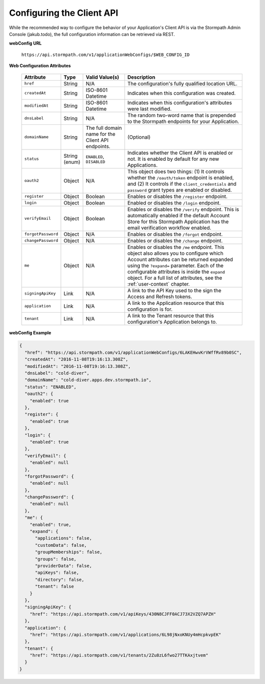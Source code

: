 .. _configuration:

****************************
Configuring the Client API
****************************

While the recommended way to configure the behavior of your Application's Client API is via the Stormpath Admin Console (jakub.todo), the full configuration information can be retrieved via REST.

**webConfig URL**

  ``https://api.stormpath.com/v1/applicationWebConfigs/$WEB_CONFIG_ID``

**Web Configuration Attributes**

  .. list-table::
    :widths: 10 10 20 60
    :header-rows: 1

    * - Attribute
      - Type
      - Valid Value(s)
      - Description

    * - ``href``
      - String
      - N/A
      - The configuration's fully qualified location URL.

    * - ``createdAt``
      - String
      - ISO-8601 Datetime
      - Indicates when this configuration was created.

    * - ``modifiedAt``
      - String
      - ISO-8601 Datetime
      - Indicates when this configuration's attributes were last modified.

    * - ``dnsLabel``
      - String
      - N/A
      - The random two-word name that is prepended to the Stormpath endpoints for your Application.

    * - ``domainName``
      - String
      - The full domain name for the Client API endpoints.
      - (Optional)

    * - ``status``
      - String (enum)
      - ``ENABLED``, ``DISABLED``
      - Indicates whether the Client API is enabled or not. It is enabled by default for any new Applications.

    * - ``oauth2``
      - Object
      - N/A
      - This object does two things: (1) It controls whether the ``/oauth/token`` endpoint is enabled, and (2) It controls if the ``client_credentials`` and ``password`` grant types are enabled or disabled.

    * - ``register``
      - Object
      - Boolean
      - Enables or disables the ``/register`` endpoint.

    * - ``login``
      - Object
      - Boolean
      - Enabled or disables the ``/login`` endpoint.

    * - ``verifyEmail``
      - Object
      - Boolean
      - Enables or disables the ``/verify`` endpoint. This is automatically enabled if the default Account Store for this Stormpath Application has the email verification workflow enabled.

    * - ``forgotPassword``
      - Object
      - N/A
      - Enables or disables the ``/forgot`` endpoint.

    * - ``changePassword``
      - Object
      - N/A
      - Enables or disables the ``/change`` endpoint.

    * - ``me``
      - Object
      - N/A
      - Enables or disables the ``/me`` endpoint. This object also allows you to configure which Account attributes can be returned expanded using the ``?expand=`` parameter. Each of the configurable attributes is inside the ``expand`` object. For a full list of attributes, see the :ref:`user-context` chapter.

    * - ``signingApiKey``
      - Link
      - N/A
      - A link to the API Key used to the sign the Access and Refresh tokens.

    * - ``application``
      - Link
      - N/A
      - A link to the Application resource that this configuration is for.

    * - ``tenant``
      - Link
      - N/A
      - A link to the Tenant resource that this configuration's Application belongs to.

**webConfig Example**

.. code-block:: json

  {
    "href": "https://api.stormpath.com/v1/applicationWebConfigs/6LAKEHwvKrVWffRv89b0SC",
    "createdAt": "2016-11-08T19:16:13.308Z",
    "modifiedAt": "2016-11-08T19:16:13.308Z",
    "dnsLabel": "cold-diver",
    "domainName": "cold-diver.apps.dev.stormpath.io",
    "status": "ENABLED",
    "oauth2": {
      "enabled": true
    },
    "register": {
      "enabled": true
    },
    "login": {
      "enabled": true
    },
    "verifyEmail": {
      "enabled": null
    },
    "forgotPassword": {
      "enabled": null
    },
    "changePassword": {
      "enabled": null
    },
    "me": {
      "enabled": true,
      "expand": {
        "applications": false,
        "customData": false,
        "groupMemberships": false,
        "groups": false,
        "providerData": false,
        "apiKeys": false,
        "directory": false,
        "tenant": false
      }
    },
    "signingApiKey": {
      "href": "https://api.stormpath.com/v1/apiKeys/430N8CJFF0ACJ73X2VZQ7APZH"
    },
    "application": {
      "href": "https://api.stormpath.com/v1/applications/6L98jNxoKNUy4mHcpkvpEK"
    },
    "tenant": {
      "href": "https://api.stormpath.com/v1/tenants/2Zu8zL6fwo27TTKAxjtvem"
    }
  }